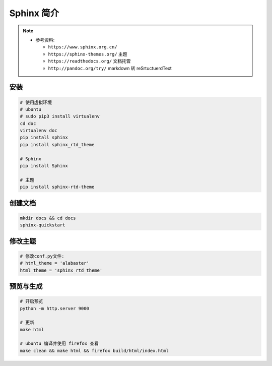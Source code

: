 Sphinx 简介
===========

.. note::

  - 参考资料:

    - ``https://www.sphinx.org.cn/``
    - ``https://sphinx-themes.org/`` 主题
    - ``https://readthedocs.org/`` 文档托管
    - ``http://pandoc.org/try/`` markdown 转 reSrtuctuerdText

安装
----

.. code:: shell

  # 使用虚拟环境
  # ubuntu
  # sudo pip3 install virtualenv
  cd doc
  virtualenv doc
  pip install sphinx
  pip install sphinx_rtd_theme

  # Sphinx
  pip install Sphinx

  # 主题
  pip install sphinx-rtd-theme

创建文档
--------

.. code:: shell
  
  mkdir docs && cd docs
  sphinx-quickstart


修改主题
--------

.. code:: shell

  # 修改conf.py文件:
  # html_theme = 'alabaster'
  html_theme = 'sphinx_rtd_theme'



预览与生成
----------

.. code:: shell

  # 开启预览
  python -m http.server 9000

  # 更新
  make html

  # ubuntu 编译并使用 firefox 查看
  make clean && make html && firefox build/html/index.html

